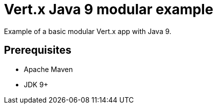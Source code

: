 = Vert.x Java 9 modular example

Example of a basic modular Vert.x app with Java 9.

== Prerequisites

* Apache Maven
* JDK 9+
